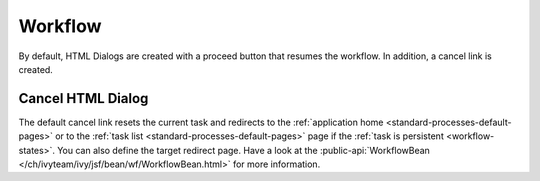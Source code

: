 Workflow
--------

By default, HTML Dialogs are created with a proceed button that resumes the
workflow. In addition, a cancel link is created. 

Cancel HTML Dialog
^^^^^^^^^^^^^^^^^^

The default cancel link resets the current task and redirects to the
:ref:`application home <standard-processes-default-pages>` or to the :ref:`task
list <standard-processes-default-pages>` page if the :ref:`task is persistent
<workflow-states>`. You can also define the target redirect page. Have a look at
the :public-api:`WorkflowBean </ch/ivyteam/ivy/jsf/bean/wf/WorkflowBean.html>`
for more information.
